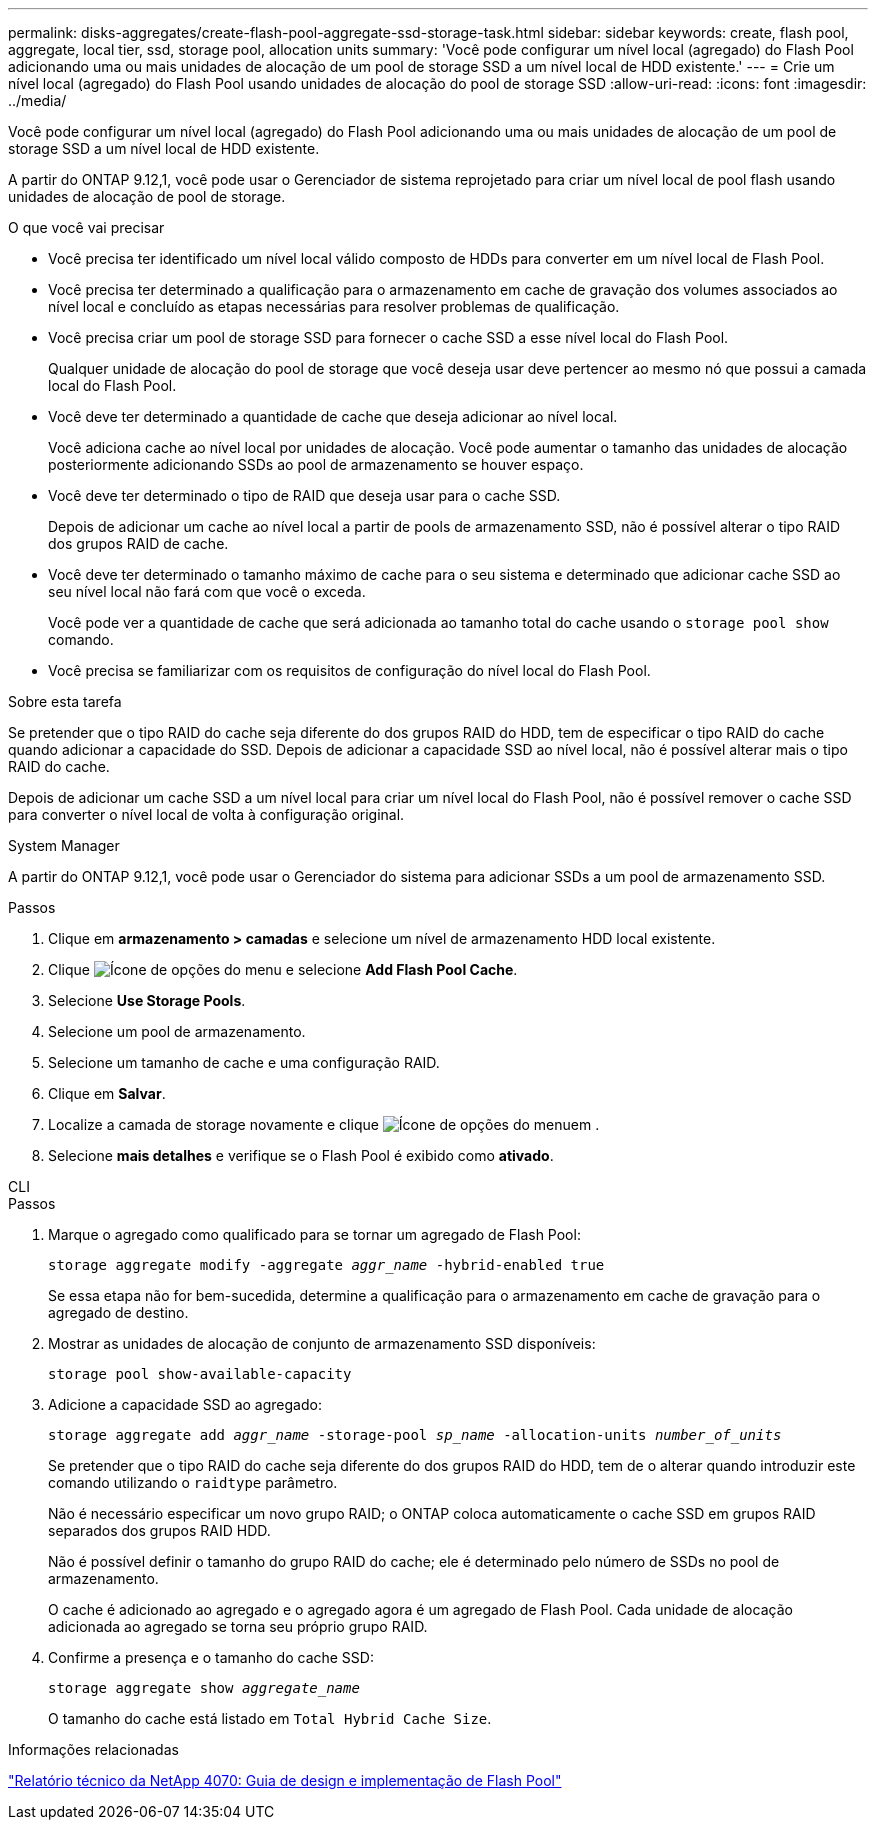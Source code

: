 ---
permalink: disks-aggregates/create-flash-pool-aggregate-ssd-storage-task.html 
sidebar: sidebar 
keywords: create, flash pool, aggregate, local tier, ssd, storage pool, allocation units 
summary: 'Você pode configurar um nível local (agregado) do Flash Pool adicionando uma ou mais unidades de alocação de um pool de storage SSD a um nível local de HDD existente.' 
---
= Crie um nível local (agregado) do Flash Pool usando unidades de alocação do pool de storage SSD
:allow-uri-read: 
:icons: font
:imagesdir: ../media/


[role="lead"]
Você pode configurar um nível local (agregado) do Flash Pool adicionando uma ou mais unidades de alocação de um pool de storage SSD a um nível local de HDD existente.

A partir do ONTAP 9.12,1, você pode usar o Gerenciador de sistema reprojetado para criar um nível local de pool flash usando unidades de alocação de pool de storage.

.O que você vai precisar
* Você precisa ter identificado um nível local válido composto de HDDs para converter em um nível local de Flash Pool.
* Você precisa ter determinado a qualificação para o armazenamento em cache de gravação dos volumes associados ao nível local e concluído as etapas necessárias para resolver problemas de qualificação.
* Você precisa criar um pool de storage SSD para fornecer o cache SSD a esse nível local do Flash Pool.
+
Qualquer unidade de alocação do pool de storage que você deseja usar deve pertencer ao mesmo nó que possui a camada local do Flash Pool.

* Você deve ter determinado a quantidade de cache que deseja adicionar ao nível local.
+
Você adiciona cache ao nível local por unidades de alocação. Você pode aumentar o tamanho das unidades de alocação posteriormente adicionando SSDs ao pool de armazenamento se houver espaço.

* Você deve ter determinado o tipo de RAID que deseja usar para o cache SSD.
+
Depois de adicionar um cache ao nível local a partir de pools de armazenamento SSD, não é possível alterar o tipo RAID dos grupos RAID de cache.

* Você deve ter determinado o tamanho máximo de cache para o seu sistema e determinado que adicionar cache SSD ao seu nível local não fará com que você o exceda.
+
Você pode ver a quantidade de cache que será adicionada ao tamanho total do cache usando o `storage pool show` comando.

* Você precisa se familiarizar com os requisitos de configuração do nível local do Flash Pool.


.Sobre esta tarefa
Se pretender que o tipo RAID do cache seja diferente do dos grupos RAID do HDD, tem de especificar o tipo RAID do cache quando adicionar a capacidade do SSD. Depois de adicionar a capacidade SSD ao nível local, não é possível alterar mais o tipo RAID do cache.

Depois de adicionar um cache SSD a um nível local para criar um nível local do Flash Pool, não é possível remover o cache SSD para converter o nível local de volta à configuração original.

[role="tabbed-block"]
====
.System Manager
--
A partir do ONTAP 9.12,1, você pode usar o Gerenciador do sistema para adicionar SSDs a um pool de armazenamento SSD.

.Passos
. Clique em *armazenamento > camadas* e selecione um nível de armazenamento HDD local existente.
. Clique image:icon_kabob.gif["Ícone de opções do menu"] e selecione *Add Flash Pool Cache*.
. Selecione *Use Storage Pools*.
. Selecione um pool de armazenamento.
. Selecione um tamanho de cache e uma configuração RAID.
. Clique em *Salvar*.
. Localize a camada de storage novamente e clique image:icon_kabob.gif["Ícone de opções do menu"]em .
. Selecione *mais detalhes* e verifique se o Flash Pool é exibido como *ativado*.


--
.CLI
--
.Passos
. Marque o agregado como qualificado para se tornar um agregado de Flash Pool:
+
`storage aggregate modify -aggregate _aggr_name_ -hybrid-enabled true`

+
Se essa etapa não for bem-sucedida, determine a qualificação para o armazenamento em cache de gravação para o agregado de destino.

. Mostrar as unidades de alocação de conjunto de armazenamento SSD disponíveis:
+
`storage pool show-available-capacity`

. Adicione a capacidade SSD ao agregado:
+
`storage aggregate add _aggr_name_ -storage-pool _sp_name_ -allocation-units _number_of_units_`

+
Se pretender que o tipo RAID do cache seja diferente do dos grupos RAID do HDD, tem de o alterar quando introduzir este comando utilizando o `raidtype` parâmetro.

+
Não é necessário especificar um novo grupo RAID; o ONTAP coloca automaticamente o cache SSD em grupos RAID separados dos grupos RAID HDD.

+
Não é possível definir o tamanho do grupo RAID do cache; ele é determinado pelo número de SSDs no pool de armazenamento.

+
O cache é adicionado ao agregado e o agregado agora é um agregado de Flash Pool. Cada unidade de alocação adicionada ao agregado se torna seu próprio grupo RAID.

. Confirme a presença e o tamanho do cache SSD:
+
`storage aggregate show _aggregate_name_`

+
O tamanho do cache está listado em `Total Hybrid Cache Size`.



--
====
.Informações relacionadas
https://www.netapp.com/pdf.html?item=/media/19681-tr-4070.pdf["Relatório técnico da NetApp 4070: Guia de design e implementação de Flash Pool"^]
